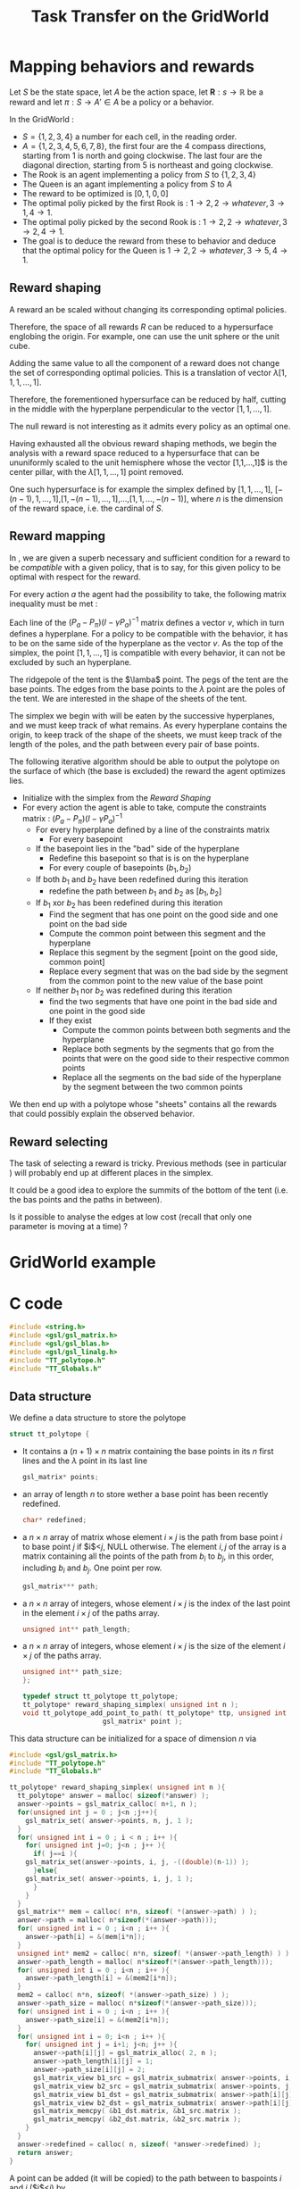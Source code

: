 #+TITLE: Task Transfer on the GridWorld
* Mapping behaviors and rewards
  
  Let $S$ be the state space, let $A$ be the action space, let $\mathbf{R}:s\rightarrow \mathbb{R}$ be a reward and let $\pi:S\rightarrow A' \in A$ be a policy or a behavior.

  In the GridWorld : 
  - $S=\{1,2,3,4\}$ a number for each cell, in the reading order.
  - $A=\{1,2,3,4,5,6,7,8\}$, the first four are the 4 compass directions, starting from 1 is north and going clockwise. The last four are the diagonal direction, starting from 5 is northeast and going clockwise.
  - The Rook is an agent implementing a policy from $S$ to $\{1,2,3,4\}$
  - The Queen is an agant implementing a policy from $S$ to $A$
  - The reward to be optimized is $[0,1,0,0]$
  - The optimal poliy picked by the first Rook is : $1\rightarrow 2, 2 \rightarrow whatever, 3 \rightarrow 1, 4 \rightarrow 1$.
  - The optimal poliy picked by the second Rook is : $1\rightarrow 2, 2 \rightarrow whatever, 3 \rightarrow 2, 4 \rightarrow 1$.
  - The goal is to deduce the reward from these to behavior and deduce that the optimal policy for the Queen is $1\rightarrow 2, 2 \rightarrow whatever, 3 \rightarrow 5, 4 \rightarrow 1$.

** Reward shaping

   A reward an be scaled without changing its corresponding optimal policies. 

   Therefore, the space of all rewards $R$ can be reduced to a hypersurface englobing the origin. For example, one can use the unit sphere or the unit cube.

   Adding the same value to all the component of a reward does not change the set of corresponding optimal policies. This is a translation of vector $\lambda [1,1,1,\dots,1]$.

   Therefore, the forementioned hypersurface can be reduced by half, cutting in the middle with the hyperplane perpendicular to the vector $[1,1,\dots,1]$.

   The null reward is not interesting as it admits every policy as an optimal one.

   Having exhausted all the obvious reward shaping methods, we begin the analysis with a reward space reduced to a hypersurface that can be ununiformly scaled to the unit hemisphere whose the vector [1,1,\dots,1]$ is the center pillar, with the $\lambda [1,1,\dots,1]$ point removed.

   One such hypersurface is for example the simplex defined by $[1,1,\dots,1]$, $[-(n-1),1,\dots,1]$,$[1,-(n-1),\dots,1]$,$\dots$,$[1,1,\dots,-(n-1)]$, where $n$ is the dimension of the reward space, i.e. the cardinal of $S$.

** Reward mapping

   In \cite{ng2000algorithms}, we are given a superb necessary and sufficient condition for a reward to be /compatible/ with a given policy, that is to say, for this given policy to be optimal with respect for the reward.

   For every action $a$ the agent had the possibility to take, the following matrix inequality must be met : 
   \begin{equation}
   \label{ng2000algorithms.eqn}
   (P_{a}-P_\pi)(I-\gamma P_{a})^{-1}R\geq 0
   \end{equation}

   Each line of the $(P_{a}-P_\pi)(I-\gamma P_{a})^{-1}$ matrix defines a vector $v$, which in turn defines a hyperplane. For a policy to be compatible with the behavior, it has to be on the same side of the hyperplane as the vector $v$. As the top of the simplex, the point $[1,1,\dots,1]$ is compatible with every behavior, it can not be excluded by such an hyperplane.

   The ridgepole of the tent is the $\lamba$ point. The pegs of the tent are the base points. The edges from the base points to the $\lambda$ point are the poles of the tent. We are interested in the shape of the sheets of the tent.

   The simplex we begin with will be eaten by the successive hyperplanes, and we must keep track of what remains. As every hyperplane contains the origin, to keep track of the shape of the sheets, we must keep track of the length of the poles, and the path between every pair of base points.

   The following iterative algorithm should be able to output the polytope on the surface of which (the base is excluded) the reward the agent optimizes lies.

   - Initialize with the simplex from the [[Reward Shaping]]
   - For every action the agent is able to take, compute the constraints matrix : $(P_{a}-P_\pi)(I-\gamma P_{a})^{-1}$ 
     - For every hyperplane defined by a line of the constraints matrix
       - For every basepoint
	 - If the basepoint lies in the "bad" side of the hyperplane
	   - Redefine this basepoint so that is is on the hyperplane
       - For every couple of basepoints $(b_1,b_2)$
	 - If both $b_1$ and $b_2$ have been redefined during this iteration
	   - redefine the path between $b_1$ and $b_2$ as $[b_1,b_2]$
	 - If $b_1$ xor $b_2$ has been redefined during this iteration
	   - Find the segment that has one point on the good side and one point on the bad side
	   - Compute the common point between this segment and the hyperplane
	   - Replace this segment by the segment [point on the good side, common point]
	   - Replace every segment that was on the bad side by the segment from the common point to the new value of the base point
	 - If neither $b_1$ nor $b_2$ was redefined during this iteration
	   - find the two segments that have one point in the bad side and one point in the good side
	   - If they exist
	     - Compute the common points between both segments and the hyperplane
	     - Replace both segments by the segments that go from the points that were on the good side to their respective common points
	     - Replace all the segments on the bad side of the hyperplane by the segment between the two common points

		 
   We then end up with a polytope whose "sheets" contains all the rewards that could possibly explain the observed behavior.

** Reward selecting

   The task of selecting a reward is tricky. Previous methods (see in particular \cite{neu2009training}) will probably end up at different places in the simplex.

   It could be a good idea to explore the summits of the bottom of the tent (i.e. the bas points and the paths in between).

   Is it possible to analyse the edges at low cost (recall that only one parameter is moving at a time) ?

* GridWorld example
* C code
   #+begin_src c :tangle TaskTransfer.c :main no
#include <string.h>
#include <gsl/gsl_matrix.h>
#include <gsl/gsl_blas.h>
#include <gsl/gsl_linalg.h>
#include "TT_polytope.h"
#include "TT_Globals.h"
   #+end_src

** Data structure
   We define a data structure to store the polytope
   #+begin_src c :tangle TT_polytope.h :main no
struct tt_polytope {
   #+end_src
   - It contains a $(n+1) \times n$ matrix containing the base points in its $n$ first lines and the $\lambda$ point in its last line 
     #+begin_src c :tangle TT_polytope.h :main no
    gsl_matrix* points; 
     #+end_src
   - an array of length $n$ to store wether a base point has been recently redefined.
     #+begin_src c :tangle TT_polytope.h :main no
  char* redefined;
     #+end_src
   - a $n \times n$ array of matrix whose element $i \times j$ is the path from base point $i$ to base point $j$ if $i$<$j$, NULL otherwise. The element $i,j$ of the array is a matrix containing all the points of the path from $b_i$ to $b_j$, in this order, including $b_i$ and $b_j$. One point per row.
     #+begin_src c :tangle TT_polytope.h :main no
gsl_matrix*** path;
     #+end_src
   - a $n \times n$ array of integers, whose element $i \times j$ is the index of the last point in the element $i \times j$ of the paths array.
     #+begin_src c :tangle TT_polytope.h :main no
unsigned int** path_length;
     #+end_src
   - a $n \times n$ array of integers, whose element $i \times j$ is the size of the  element $i \times j$ of the paths array.
      #+begin_src c :tangle TT_polytope.h :main no
unsigned int** path_size;
};

typedef struct tt_polytope tt_polytope;
tt_polytope* reward_shaping_simplex( unsigned int n );
void tt_polytope_add_point_to_path( tt_polytope* ttp, unsigned int i, unsigned int j,
				    gsl_matrix* point );
     #+end_src
     

   This data structure can be initialized for a space of dimension $n$ via 
   #+begin_src c :tangle TT_polytope.c :main no
#include <gsl/gsl_matrix.h>
#include "TT_polytope.h"
#include "TT_Globals.h"

tt_polytope* reward_shaping_simplex( unsigned int n ){
  tt_polytope* answer = malloc( sizeof(*answer) );
  answer->points = gsl_matrix_calloc( n+1, n );
  for(unsigned int j = 0 ; j<n ;j++){
    gsl_matrix_set( answer->points, n, j, 1 );
  }
  for( unsigned int i = 0 ; i < n ; i++ ){
    for( unsigned int j=0; j<n ; j++ ){
      if( j==i ){
	gsl_matrix_set(answer->points, i, j, -((double)(n-1)) );
      }else{
	gsl_matrix_set( answer->points, i, j, 1 );
      }
    }
  }
  gsl_matrix** mem = calloc( n*n, sizeof( *(answer->path) ) );
  answer->path = malloc( n*sizeof(*(answer->path)));
  for( unsigned int i = 0 ; i<n ; i++ ){
    answer->path[i] = &(mem[i*n]);
  } 
  unsigned int* mem2 = calloc( n*n, sizeof( *(answer->path_length) ) );
  answer->path_length = malloc( n*sizeof(*(answer->path_length)));
  for( unsigned int i = 0 ; i<n ; i++ ){
    answer->path_length[i] = &(mem2[i*n]);
  } 
  mem2 = calloc( n*n, sizeof( *(answer->path_size) ) );
  answer->path_size = malloc( n*sizeof(*(answer->path_size)));
  for( unsigned int i = 0 ; i<n ; i++ ){
    answer->path_size[i] = &(mem2[i*n]);
  } 
  for( unsigned int i = 0; i<n ; i++ ){
    for( unsigned int j = i+1; j<n; j++ ){
      answer->path[i][j] = gsl_matrix_alloc( 2, n );
      answer->path_length[i][j] = 1;
      answer->path_size[i][j] = 2;
      gsl_matrix_view b1_src = gsl_matrix_submatrix( answer->points, i, 0, 1, n );
      gsl_matrix_view b2_src = gsl_matrix_submatrix( answer->points, j, 0, 1, n );
      gsl_matrix_view b1_dst = gsl_matrix_submatrix( answer->path[i][j], 0, 0, 1, n );
      gsl_matrix_view b2_dst = gsl_matrix_submatrix( answer->path[i][j], 1, 0, 1, n );
      gsl_matrix_memcpy( &b1_dst.matrix, &b1_src.matrix );
      gsl_matrix_memcpy( &b2_dst.matrix, &b2_src.matrix );
    }
  }
  answer->redefined = calloc( n, sizeof( *answer->redefined) );
  return answer;
}

   #+end_src

   A point can be added (it will be copied) to the path between to baspoints $i$ and $j$ ($i$<$j$) by 
   #+begin_src c :tangle TT_polytope.c :main no
void tt_polytope_add_point_to_path( tt_polytope* ttp, unsigned int i, unsigned int j,
				    gsl_matrix* point ){
  ttp->path_length[i][j]++;
  if( ttp->path_length[i][j] == ttp->path_size[i][j] ){
    gsl_matrix* new_path = gsl_matrix_alloc( ttp->path[i][j]->size1+1, 
					     ttp->path[i][j]->size2 );
    gsl_matrix_view v_path = gsl_matrix_submatrix( new_path, 0, 0, 
						   ttp->path[i][j]->size1,  
						   ttp->path[i][j]->size2 );
    gsl_matrix_memcpy( &v_path.matrix, ttp->path[i][j] );
    gsl_matrix_free(ttp->path[i][j] );
    ttp->path[i][j] = new_path;
    ttp->path_size[i][j]++;
  }
  gsl_matrix_view point_dst = 
    gsl_matrix_submatrix( ttp->path[i][j], ttp->path_length[i][j], 0, 1, g_iN );
  gsl_matrix_memcpy( &point_dst.matrix, point );
}
   #+end_src


** Global variables
   Before calling the reward mapping algorithm, some global variables need a value :
   - Actions are indexed by integers, from 0 upwards. This is the number of actions.
     #+begin_src c :tangle TT_Globals.h :main no
extern unsigned int g_iNb_actions;
     #+end_src
   - $n$, the dimension of the reward space, or the cardinal of $S$ :
      #+begin_src c :tangle TT_Globals.h :main no
 extern unsigned int g_iN;
      #+end_src
   - $P_\pi$ matrix : transition probabilities when following policy $\pi$
     #+begin_src c :tangle TT_Globals.h :main no
extern gsl_matrix* g_mP_pi;
     #+end_src
   - An array of matrix, matrix at index $i$ is $P_i$ transition probabilities when choosing action $i$
     #+begin_src c :tangle TT_Globals.h :main no
extern gsl_matrix** g_aP;
     #+end_src
   - The discount factor, $gamma$
     #+begin_src c :tangle TT_Globals.h :main no
extern double g_dGamma_tt;
     #+end_src

** Reward mapping
     #+begin_src c :tangle TaskTransfer.h :main no
void reward_mapping(tt_polytope* answer);
     #+end_src

     #+begin_src c :tangle TaskTransfer.c :main no
#define LOG( toto ) printf(toto);
#define LOG_D( toto, titi ) printf(toto,titi);
#define LOG_MATRIX( tab, M ) for( unsigned int i=0;i<M->size1;i++){for( unsigned int k=0;k<tab;k++){printf("\t");}for(unsigned int j=0;j<M->size2;j++){printf("%lf\t",gsl_matrix_get(M,i,j));}printf("\n");}
     #+end_src


   First, we need some helper functions :
   - a function that check wether a point is on the side of an hyperplane the hyperplane's normal is pointing to
     #+begin_src c :tangle TaskTransfer.c :main no
//We check the relative position between the basepoint and the hyperplane thanks to
//a dot product between the basepoints coordinates and the hyperplane normal vector
double side_of_hyperplane( gsl_matrix* point, gsl_matrix* hyperplane ){
  gsl_matrix* dot_product = gsl_matrix_alloc( 1, 1 );
  gsl_blas_dgemm( CblasNoTrans, CblasTrans, 1., point, hyperplane, 0., dot_product);
  double answer = gsl_matrix_get( dot_product, 0, 0 );
  gsl_matrix_free( dot_product );
  return answer;
}
     #+end_src
   - a function that given two points and a hyperplane, returns the common point between the segment defined by the two points and the hyperplane
     #+begin_src c :tangle TaskTransfer.c :main no
//Finding the common point between a segment [p1,p2] and an hyperplane h:
//Find the bearing vector of [p1,p2] : v = p2 - p1
//the point p we are looking for is so that
//h.p = 0 (it lies on the hyperplane)
//there exists a t such as p = b1+t*v (it lies on the segment)
//So we solve
//h.(p1+t*v)=0
//h.p1 + h.t*v = 0
//t*h.v = - h.p1
//t=-h.p1/h.v
//and so, p = p1 -(h.p1/h.v)*v
gsl_matrix* segment_hyperplane_common_point( gsl_matrix* p1, gsl_matrix* p2, 
					     gsl_matrix* h ){
//LOG("***p1 is \n");
//LOG_MATRIX(0,p1);
//LOG("***p2 is \n");
//LOG_MATRIX(0,p2);
//LOG("***h is \n");
//LOG_MATRIX(0,h);

  gsl_matrix* v = gsl_matrix_alloc( 1, g_iN );
  gsl_matrix_memcpy( v, p2 );
  gsl_matrix_sub( v, p1 );
//LOG("***v is \n");
//LOG_MATRIX(0,v);
  gsl_matrix* dot_product = gsl_matrix_alloc( 1, 1 );
  gsl_blas_dgemm( CblasNoTrans, CblasTrans, 1., p1, h, 0., dot_product);
  double scale = gsl_matrix_get( dot_product, 0, 0 );
  gsl_blas_dgemm( CblasNoTrans, CblasTrans, 1., v, h, 0., dot_product);
  scale /= gsl_matrix_get( dot_product, 0, 0 );
  gsl_matrix_scale( v, scale );
//LOG("***v is \n");
//LOG_MATRIX(0,v);
  gsl_matrix* answer = gsl_matrix_alloc( 1, g_iN );
  gsl_matrix_memcpy( answer, p1 );
  gsl_matrix_sub( answer, v );
  gsl_matrix_free( v );
  gsl_matrix_free( dot_product );
//LOG("***answer is \n");
//LOG_MATRIX(0,answer);
  return answer;
}
     #+end_src



#+begin_src c :tangle TaskTransfer.c :main no
void reward_mapping(tt_polytope* answer){
 #+end_src
   - For every action the agent is able to take, compute the constraints matrix : $(P_\pi-P_{a})(I-\gamma P_\pi)^{-1}$ 
     #+begin_src c :tangle TaskTransfer.c :main no
for( unsigned int i = 0; i<g_iNb_actions; i++ ){
  LOG_D("Action %d\n",i);
  gsl_matrix* m_Pa = g_aP[i];
  gsl_matrix* m_tmp = gsl_matrix_alloc( g_iN, g_iN );
  gsl_matrix_memcpy( m_tmp, g_mP_pi );
  gsl_matrix_sub( m_tmp, m_Pa ); //tmp = P_pi - P_a
  LOG("P_pi is\n");
  LOG_MATRIX(0, g_mP_pi);
  LOG("P_a is\n");
  LOG_MATRIX(0, m_Pa);
  LOG("P_pi - P_a is\n");
  LOG_MATRIX(0, m_tmp);
  gsl_matrix* m_Constraints = gsl_matrix_alloc( g_iN, g_iN );
  gsl_matrix_memcpy( m_Constraints, g_mP_pi );
  gsl_matrix_scale( m_Constraints, -g_dGamma_tt );
  gsl_matrix* m_Id = gsl_matrix_alloc( g_iN, g_iN );
  gsl_matrix_set_identity( m_Id );
  gsl_matrix_add( m_Constraints, m_Id);
  gsl_matrix* m_tmp2 = gsl_matrix_alloc( g_iN, g_iN );
  gsl_permutation* perm = gsl_permutation_alloc( g_iN );
  int signum;
  gsl_linalg_LU_decomp( m_Constraints, perm, &signum );
  gsl_linalg_LU_invert( m_Constraints, perm, m_tmp2 ); //tmp2 = (I-\gamma P_pi)^{-1}
  gsl_blas_dgemm( CblasNoTrans, CblasNoTrans, 1., m_tmp2, m_tmp, 0., m_Constraints );
  gsl_matrix_free( m_Id );
  gsl_matrix_free( m_tmp);
  gsl_matrix_free( m_tmp2);
  gsl_permutation_free( perm );
  LOG("Constraint matrix is \n");
  LOG_MATRIX( 0,m_Constraints );

     #+end_src
     - For every hyperplane defined by a line of the constraints matrix
       #+begin_src c :tangle TaskTransfer.c :main no
for( unsigned int j = 0; j < m_Constraints->size1; j++){
  LOG_D("\tHyperplane %d is\n",j);
  gsl_matrix_view mv_hyperplane = 
    gsl_matrix_submatrix( m_Constraints, j, 0, 1, m_Constraints->size2 );
  gsl_matrix* m_Hyperplane = &mv_hyperplane.matrix;
  LOG_MATRIX( 1,m_Hyperplane );
gsl_vector_view vvv = gsl_matrix_row( m_Hyperplane, 0 );
if( gsl_blas_dnrm2( &vvv.vector ) != 0 ){
       #+end_src
       - For every basepoint
	 #+begin_src c :tangle TaskTransfer.c :main no
for( unsigned int k = 0; k<g_iN; k++ ){
  LOG_D("\t\tBasepoint %d is\n",k);
  gsl_matrix_view mv_basepoint = gsl_matrix_submatrix( answer->points, k, 0, 1, g_iN );
  gsl_matrix* m_Basepoint = &mv_basepoint.matrix;
  LOG_MATRIX( 2,m_Basepoint );

	 #+end_src
	 - If the basepoint lies in the "bad" side of the hyperplane
	   #+begin_src c :tangle TaskTransfer.c :main no 
if( side_of_hyperplane( m_Basepoint, m_Hyperplane) < 0){
LOG("\t\tIt lies on the bad side of the Hyperplane\n");
	   #+end_src
	   - Redefine this basepoint so that is is on the hyperplane
	     #+begin_src c :tangle TaskTransfer.c :main no
//We redefine the basepoint to the intersection between the hyperplane and the segment
//[basepoint, lambda point[
LOG("\t\t\tRedefining it to\n");
gsl_matrix_view lambda_point = gsl_matrix_submatrix( answer->points, g_iN, 0, 1, g_iN );
gsl_matrix* new_basepoint = 
  segment_hyperplane_common_point( m_Basepoint, &lambda_point.matrix, m_Hyperplane );
gsl_matrix_memcpy( m_Basepoint, new_basepoint );
gsl_matrix_free( new_basepoint );
answer->redefined[k] = 1;
LOG_MATRIX( 3, m_Basepoint );
}
}

	     #+end_src
       - For every unordered couple of basepoints $(b_1,b_2)$
	 #+begin_src c :tangle TaskTransfer.c :main no
for( unsigned int l = 0; l < g_iN; l++){
  for( unsigned int m = l+1; m < g_iN; m++){
    LOG_D("\t\tFrom basepoint %d",l);
    LOG_D(" to basepoint %d\n",m);
    gsl_matrix_view b1 = gsl_matrix_submatrix( answer->points, l, 0, 1, g_iN );
    gsl_matrix_view b2 = gsl_matrix_submatrix( answer->points, m, 0, 1, g_iN );
    LOG_MATRIX( 2, (&b1.matrix));
    LOG_MATRIX( 2, (&b2.matrix));
	 #+end_src
	 - If both $b_1$ and $b_2$ have been redefined during this iteration
	   #+begin_src c :tangle TaskTransfer.c :main no
if( answer->redefined[l] == 1 && answer->redefined[m] == 1 ){
  LOG("\t\tBoth have been redefined\n");
	   #+end_src
	   - redefine the path between $b_1$ and $b_2$ as $[b_1,b_2]$
	     #+begin_src c :tangle TaskTransfer.c :main no
answer->path_length[i][j] = 1;
gsl_matrix_view b1_dst = gsl_matrix_submatrix( answer->path[l][m], 0, 0, 1, g_iN );
gsl_matrix_view b2_dst = gsl_matrix_submatrix( answer->path[l][m], 1, 0, 1, g_iN );
gsl_matrix_memcpy( &b1_dst.matrix, &b1.matrix );
gsl_matrix_memcpy( &b2_dst.matrix, &b2.matrix );
	     #+end_src
	 - If $b_1$ xor $b_2$ has been redefined during this iteration
	   #+begin_src c :tangle TaskTransfer.c :main no
}else if( answer->redefined[l] == 1 || answer->redefined[m] == 1 ){
   LOG("\t\tOnly one of which have been redefined\n");

	   #+end_src
	   - Find the segment that has one point on the good side and one point on the bad side
	     #+begin_src c :tangle TaskTransfer.c :main no
LOG("\t\t\tFinding the segment that crosses the hyperplane\n");
unsigned int begin_i;
unsigned int end_i;
gsl_matrix_view begin_v;
gsl_matrix_view end_v;
double begin_side;
double end_side;
for( begin_i=0,end_i=1; end_i <= answer->path_length[l][m] ; begin_i++,end_i++){
  LOG_D("\t\t\tBeginning : %d",begin_i);
  LOG_D(" end : %d\n",end_i);
  begin_v = gsl_matrix_submatrix( answer->path[l][m], begin_i, 0, 1, g_iN);
  end_v = gsl_matrix_submatrix( answer->path[l][m], end_i, 0, 1, g_iN);
  LOG_MATRIX( 3, (&begin_v.matrix) );
  LOG_MATRIX( 3, (&end_v.matrix) );
  begin_side = side_of_hyperplane( &begin_v.matrix, m_Hyperplane );
  end_side = side_of_hyperplane( &end_v.matrix, m_Hyperplane );
  if( (begin_side >= 0 && end_side < 0) || (begin_side < 0 && end_side >= 0)){
    break;
  }
 }

	     #+end_src
	   - Compute the common point between this segment and the hyperplane
	     #+begin_src c :tangle TaskTransfer.c :main no
gsl_matrix* common = 
  segment_hyperplane_common_point( &begin_v.matrix, &end_v.matrix, m_Hyperplane);
LOG("\t\t\tCommon point is\n");
LOG_MATRIX(3,common);
             #+end_src	     
	   - Replace this segment by the segment [point on the good side, common point]
	     #+begin_src c :tangle TaskTransfer.c :main no
gsl_matrix_view common_dst;
if( begin_side < 0 ){
  common_dst = gsl_matrix_submatrix( answer->path[l][m], begin_i, 0, 1, g_iN );
 } else {
  common_dst = gsl_matrix_submatrix( answer->path[l][m], end_i, 0, 1, g_iN );
 }
gsl_matrix_memcpy( &common_dst.matrix, common );
gsl_matrix_free( common );
             #+end_src	     
	   - Replace every segment that is on the bad side by the segment from the common point to the new value of the base point that has been redefined
     	     #+begin_src c :tangle TaskTransfer.c :main no
if( end_side < 0 ){ //Easy case, the points on the bad side are at the end of the matrix
LOG( "\t\t\t(Easy case)\n");
 if( end_i+1>answer->path_length[l][m] ){
   tt_polytope_add_point_to_path( answer, l, m, &b2.matrix );
 }else{
   gsl_matrix_view basepoint_dst = 
     gsl_matrix_submatrix( answer->path[l][m], end_i+1, 0, 1, g_iN );
   gsl_matrix_memcpy( &basepoint_dst.matrix, &b2.matrix );
   answer->path_length[l][m] = end_i+1;
 }
 }else{ //Tricky case, the points on the bad side are at the beginning of the matrix
LOG( "\t\t\t(Tricky case)\n");
  gsl_matrix_view basepoint_dst = 
    gsl_matrix_submatrix( answer->path[l][m], 0, 0, 1, g_iN );
  gsl_matrix_memcpy( &basepoint_dst.matrix, &b1.matrix );
  for( unsigned int i = 0; begin_i + i <= answer->path_length[l][m] && begin_i != 0; i++ ){
    gsl_matrix_view src = 
      gsl_matrix_submatrix( answer->path[l][m], begin_i+i, 0, 1, g_iN );
    gsl_matrix_view dst = 
      gsl_matrix_submatrix( answer->path[l][m], 1+i, 0, 1, g_iN );
    gsl_matrix_memcpy( &src.matrix, &dst.matrix );
  }
  answer->path_length[l][m] -= begin_i;
 }
LOG("\t\t\tPoint on the bad side has been replaced by the common point\n");
LOG_MATRIX(3,(answer->path[l][m]));

             #+end_src	     
	 - If neither $b_1$ nor $b_2$ was redefined during this iteration
	   #+begin_src c :tangle TaskTransfer.c :main no
}else{
LOG("\t\tNeither of which have been redefined\n");
           #+end_src
	   - find the two segments that have one point in the bad side and one point in the good side
	     #+begin_src c :tangle TaskTransfer.c :main no
unsigned int begin_i1;
unsigned int end_i1;
gsl_matrix_view begin_v1;
gsl_matrix_view end_v1;
unsigned int begin_i2;
unsigned int end_i2;
gsl_matrix_view begin_v2;
gsl_matrix_view end_v2;
char found1 = 0;
double begin_side;
double end_side;
unsigned int begin_lv;
unsigned int end_lv;
for( begin_lv=0,end_lv=1; end_lv <= answer->path_length[l][m] ; begin_lv++,end_lv++){
  if( !found1 ){
    begin_v1 = gsl_matrix_submatrix( answer->path[l][m], begin_lv, 0, 1, g_iN);
    end_v1 = gsl_matrix_submatrix( answer->path[l][m], end_lv, 0, 1, g_iN);
    begin_i1 = begin_lv;
    end_i1 = end_lv;
    begin_side = side_of_hyperplane( &begin_v1.matrix, m_Hyperplane );
    end_side = side_of_hyperplane( &end_v1.matrix, m_Hyperplane );
  }else{
    begin_v2 = gsl_matrix_submatrix( answer->path[l][m], begin_lv, 0, 1, g_iN);
    end_v2 = gsl_matrix_submatrix( answer->path[l][m], end_lv, 0, 1, g_iN);
    begin_i2 = begin_lv;
    end_i2 = end_lv;
    begin_side = side_of_hyperplane( &begin_v2.matrix, m_Hyperplane );
    end_side = side_of_hyperplane( &end_v2.matrix, m_Hyperplane );
  }
  if( begin_side >= 0 && end_side < 0 ){
    found1 = 1;
  }
  if( begin_side < 0 && end_side >= 0 ){
    break;
  }
 }

	     #+end_src
	   - If they exist
	     #+begin_src c :tangle TaskTransfer.c :main no
if( found1 ){
	     #+end_src
	     - Compute the common points between both segments and the hyperplane
	       #+begin_src c :tangle TaskTransfer.c :main no
gsl_matrix* common1 = 
  segment_hyperplane_common_point( &begin_v1.matrix, &end_v1.matrix, m_Hyperplane );
gsl_matrix* common2 = 
  segment_hyperplane_common_point( &begin_v2.matrix, &end_v2.matrix, m_Hyperplane );
	       #+end_src
	     - Replace both segments by the segments that go from the points that were on the good side to their respective common points
     	       #+begin_src c :tangle TaskTransfer.c :main no
unsigned int common2_i = begin_i2;
if( end_i1 == begin_i2 ){//Things get tricky when there is only one point on the bad side
  //We call the add function only because we want to let it handle all the dirty job
  //of memory allocation if necessary, we don't really want to add a meaningful point at 
  //the end
  tt_polytope_add_point_to_path( answer, l, m, common1 );
  for( unsigned int i = answer->path_length[l][m] ; i > begin_i2 ; i-- ){
    gsl_matrix_view dst = 
      gsl_matrix_submatrix( answer->path[l][m], i, 0, 1, g_iN );
    gsl_matrix_view src = 
      gsl_matrix_submatrix( answer->path[l][m], i-1, 0, 1, g_iN );
    gsl_matrix_memcpy( &dst.matrix, &src.matrix );
  }
  common2_i  = begin_i2+1;
}
gsl_matrix_view common1_dst = 
  gsl_matrix_submatrix( answer->path[l][m], end_i1, 0, 1, g_iN );
gsl_matrix_view common2_dst = 
  gsl_matrix_submatrix( answer->path[l][m], common2_i, 0, 1, g_iN );
gsl_matrix_memcpy( &common1_dst.matrix, common1 );
gsl_matrix_memcpy( &common2_dst.matrix, common2 );
gsl_matrix_free( common1 );
gsl_matrix_free( common2 );

	       #+end_src
	     - Replace all the segments on the bad side of the hyperplane by the segment between the two common points
               #+begin_src c :tangle TaskTransfer.c :main no
//We now just have to drop the points that were on the bad side
if( end_i1 != begin_i2 ){
  for( unsigned int i = 0 ; begin_i2 + i <= answer->path_length[l][m] ; i++ ){
    gsl_matrix_view dst = 
      gsl_matrix_submatrix( answer->path[l][m], end_i1+1+i, 0, 1, g_iN );
    gsl_matrix_view src = 
      gsl_matrix_submatrix( answer->path[l][m], begin_i2+i, 0, 1, g_iN );
    gsl_matrix_memcpy( &dst.matrix, &src.matrix );
  }
  answer->path_length -= begin_i2 - end_i1 - 1;
 }
}//If they exist
}//if neither...
}//for every couple
}//for every couple (two loops for one couple)
}else{//Hyperplane is the null vector
LOG("\t\tSkipping the null hyperplane\n");
}
memset( answer->redefined, 0, g_iN );
}//for every hyperplane
}//for every action
LOG("Basepoints now are : \n");
LOG_MATRIX(0, answer->points);
LOG("Paths now are : \n");
for( unsigned int l = 0; l < g_iN; l++){
  for( unsigned int m = l+1; m < g_iN; m++){
    LOG_D("\tFrom basepoint %d",l);
    LOG_D(" to basepoint %d\n",m);
    LOG_MATRIX( 2, (answer->path[l][m]));
  }
 }
}

	       #+end_src 


* Trash
   In the GridWorld, the matrix of points constituting the simplex is :

   A strong feature of this simplex over other hypersurfaces is that its edges can be followed by changing only one parameter.
  



some trash code that I don't want to destroy
	     #+begin_src c 
//We redefine the basepoint to the intersection between the hyperplane and the segment
//[basepoint, lambda point[
//This is done by solving the equation of the hyperplane for the only parameter that
//can change when going along the line between the lambda point and this particular
//basepoint
//Let $H=[h_1,\dots,h_n]$ be the vector of parameters that define the hyperplane
//Let $k$ be the index of the coordinate that can change along the line between the lambda
//point and the basepoint, and let $B=[b_1,\dots,b_n]$ be the coordinates of the basepoint
//The new base point should be located so that :
//$h_1\cdot b_1+\dots+h_n\cdot b_n = 0$
//Which is solved by 
//$b_k = {-h_1,\dots,-h_n \over h_k}$
//as $\forall i\neq k, b_i = 1$.
double new_b_k = 0;
for( unsigned int ii = 0; ii<g_iN; ii++ ){
  if( ii != k ){
    new_b_k += gsl_matrix_get( m_Hyperplane, 0, ii );
  }
}
new_b_k /= gsl_matrix_get( m_Hyperplane, 0, k );
gsl_matrix_set( m_Basepoint, 0, k, new_b_k );
answer->redefined[k] = 1;
}
}
	     #+end_src
   One can remove a point from the path between two basepoints using 
   #+begin_src c 
void tt_polytope_drop_point_from_path( tt_polytope* ttp, unsigned int i, unsigned int j,
				       unsigned int point ){
  for( unsigned int ii = point; ii < ttp->path_length[i][j]; ii++ ){
    gsl_matrix_view dest = gsl_matrix_submatrix( ttp->path[i][j], ii, 0, 1, g_iN );
    gsl_matrix_view src = gsl_matrix_submatrix( ttp->path[i][j], ii+1, 0, 1, g_iN );
    gsl_matrix_memcpy( &dest.matrix, &src.matrix );
  }
  ttp->path_length[i][j]--;
}
   #+end_src


	   - Set $p$ to the old value of the basepoint that has been redefined
             #+begin_src c 
	     #+end_src
	   - For every point of the path between $b_1$ and $b_2$ excluded, starting from the one on the "bad" side of the hyperplane
	     #+begin_src c 
unsigned int start_i;
unsigned int end_i;
int inc;
if( answer->redifined[m] ){ //Starting from b1
  start_i = 0;
  end_i = answer->answer->path_length+1;
  inc = 1;
 }else{ //Starting from b2
  start_i = answer->answer->path_length;
  end_i = -1;
  inc = -1;
 }
char first = 1;
gsl_matrix_view begin; //ing of the segment
gsl_matrix_view end; //of the segment
for( unsigned int ii = start_i; ii != end_i; ii+=inc ){
  gsl_matrix_view p = gsl_matrix_subamtrix( answer->path[l][m], ii, 0, 1, g_iN );
  if( first ){
    end = p;
    first = 0;
  }else{
    begin = end;
    end = p;
             #+end_src
	     - If it is in the bad side
	       #+begin_src c
if( side_of_hyperplane( &end.matrix, m_Hyperplane) < 0){
               #+end_src
	       - set $p$ to it 
	       - drop it from the path
	     - If it is in the good side
	       - compute the common point between the segment [this point, $p$] and the hyperplane
		 #+begin_src c
gsl_matrix* p = segment_hyperplane_common_point( &begin.matrix, &end.matrix, m_Hyperplane );
		 #+end_src
	       - add the segment [this point, common point]
		 #+begin_src c
tt_polytope_add_point_to_path( answer, l, m, p );
		 #+end_src
	       - add the segment [common point, basepoint that has been redefined]
		 #+begin_src c
tt_polytope_add_point_to_path( answer, l, m, &b2.matrix );
		 #+end_src
	       - break out of the for loop
		 #+begin_src c
gsl_matrix_free( p );
break;
}//If
}//else
}//For loop
		 #+end_src



	   - For every segment of the path between $b_1$ and $b_2$
	     #+begin_src c
char first = 1;
gsl_matrix* p = NULL;
gsl_matrix_view begin; //ing of the segment
gsl_matrix_view end; //of the segment
//We need two copies of the path, as we cannot both modify and loop over only one
gsl_matrix* path_cpy = gsl_matrix_alloc( answer->path[l][m]->size1, 
					 answer->path[l][m]->size2);
gsl_matrix_memcpy( patch_cpy, answer->path[l][m] );
unsigned int length = answer->path_length[l][m];
//We will loop over path_cpy, adding points back as necessary in the original matrix
//We thus wipe the original matrix out, except for the starting point
answer->path_length[l][m] = 0;
for( unsigned int ii = 0; ii <= length; ii++ ){
  gsl_matrix_view p = gsl_matrix_submatrix( path_cpy, ii, 0, 1, g_iN );
  if( first ){
    end = p;
    first = 0;
  }else{
    begin = end;
    end = p;
             #+end_src
	     - If both ends are on the bad side of the hyperplane
	       #+begin_src c 
double begin_side = side_of_hyperplane( &begin.matrix, m_Hyperplane );
double end_side = side_of_hyperplane( &end.matrix, m_Hyperplane );
               #+end_src
	       - drop the segment
		 #+begin_src c
//Nothing, we just don't copy it
                 #+end_src
	     - If only one end is on the bad side of the hyperplane
	       #+begin_src c
}else if( begin_side<0 || end_side <0){
   gsl_matrix* good_side_point = gsl_matrix_alloc( 1, g_iN );
   if( begin_side >= 0 ){
     gsl_matrix_memcpy( good_side_point, &begin.matrix );
   }else{
     gsl_matrix_memcpy( good_side_point, &end.matrix );
   }
               #+end_src
	       - drop the segment
		 #+begin_src c
//Nothing, we just don't copy it
                 #+end_src
	       - If $p$ is null
		 #+begin_src c 
if( P == NULL ){
                 #+end_src
		 - set $p$ to the common point between the segment and the hyperplane
		   #+begin_src c
P = segment_hyperplane_common_point( &begin.matrix, &end.matrix, m_Hyperplane );
                   #+end_src
		 - add the segment [point that was on the good side, $p$]
		   #+begin_src c
tt_polytope_add_point_to_path( answer, l, m, good_side_point );
tt_polytope_add_point_to_path( answer, l, m, P );
                   #+end_src
	       - If $p$ is not null
		 #+begin_src c
}else{
                 #+end_src
		 - add the segment [$p$, common point between the segment and the hyperplane]
		   #+begin_src c
//P has already been added
gsl_matrix* common_point = 
  segment_hyperplane_common_point( &begin.matrix, &end.matrix, m_Hyperplane );
tt_polytope_add_point_to_path( answer, l, m, common_point );
gsl_matrix_free( common_point );
                   #+end_src
		 - add the segment [common point between the segment and the hyperplane, point that is on the good side]
	           #+begin_src c
tt_polytope_add_point_to_path( answer, l, m, good_side_point );
                   #+end_src
		 - set $p$ to null
		   #+begin_src c
gsl_matrix_free( P );
P = NULL;
                   #+end_src
